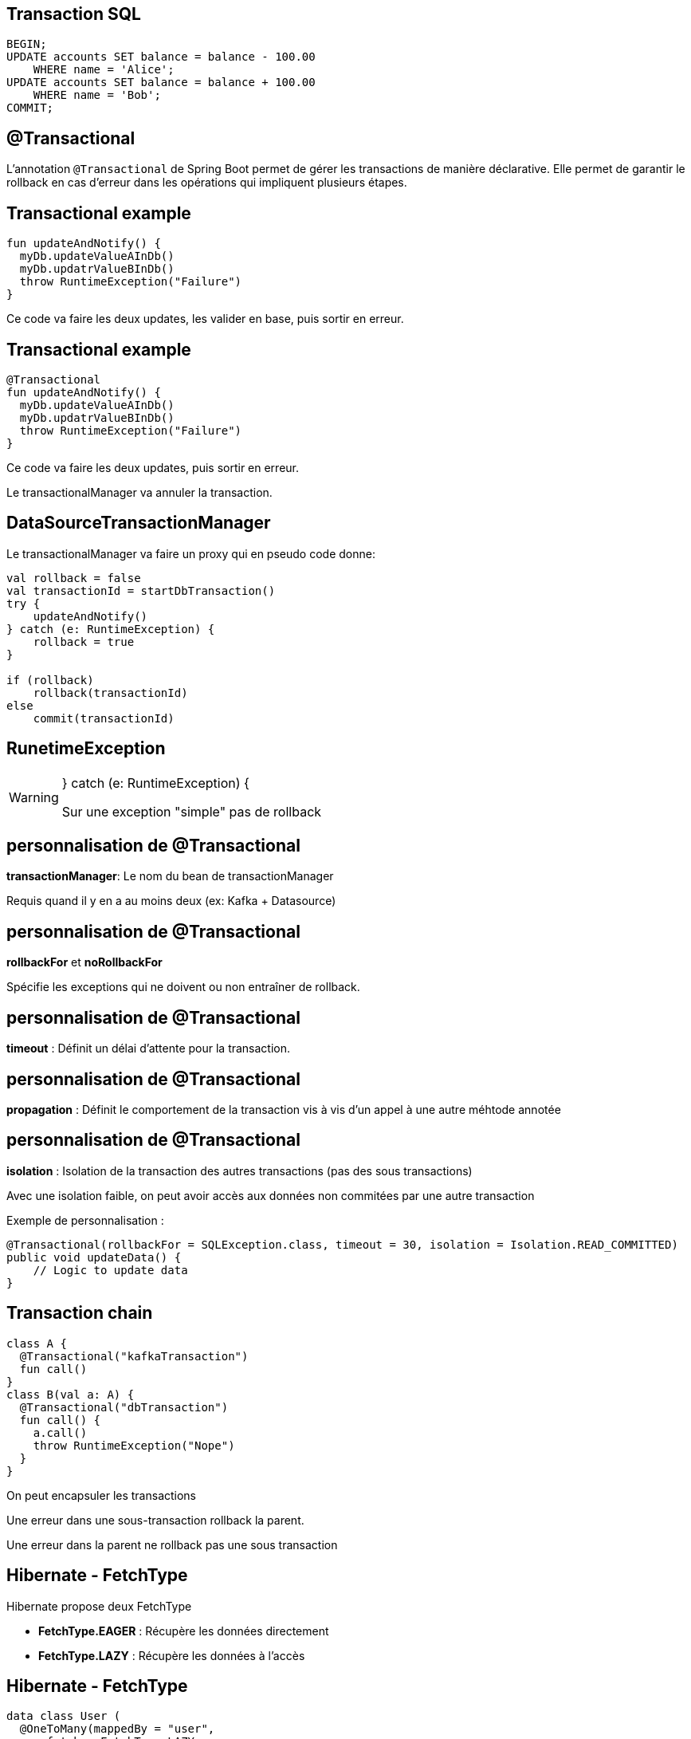 == Transaction SQL

[source,sql]
----
BEGIN;
UPDATE accounts SET balance = balance - 100.00
    WHERE name = 'Alice';
UPDATE accounts SET balance = balance + 100.00
    WHERE name = 'Bob';
COMMIT;
----

== @Transactional

L'annotation `@Transactional` de Spring Boot permet de gérer les transactions de manière déclarative. 
Elle permet de garantir le rollback en cas d'erreur dans les opérations qui impliquent plusieurs étapes.

== Transactional example

[source,kotlin]
----
fun updateAndNotify() {
  myDb.updateValueAInDb()
  myDb.updatrValueBInDb()
  throw RuntimeException("Failure")
}
----

Ce code va faire les deux updates,
les valider en base, 
puis sortir en erreur.

== Transactional example

[source,kotlin]
----
@Transactional
fun updateAndNotify() {
  myDb.updateValueAInDb()
  myDb.updatrValueBInDb()
  throw RuntimeException("Failure")
}
----

Ce code va faire les deux updates,
puis sortir en erreur.

Le transactionalManager va annuler la transaction.

== DataSourceTransactionManager

Le transactionalManager va faire un proxy qui en pseudo code donne:
[source,kotlin]
----
val rollback = false
val transactionId = startDbTransaction()
try {
    updateAndNotify()
} catch (e: RuntimeException) {
    rollback = true
}

if (rollback)
    rollback(transactionId)
else
    commit(transactionId)
----

== RunetimeException

[WARNING]
====
} catch (e: RuntimeException) {

Sur une exception "simple" pas de rollback
====

== personnalisation de @Transactional

**transactionManager**: Le nom du bean de transactionManager

Requis quand il y en a au moins deux (ex: Kafka + Datasource)

== personnalisation de @Transactional

**rollbackFor** et **noRollbackFor**

Spécifie les exceptions qui ne doivent ou non entraîner de rollback.

== personnalisation de @Transactional

**timeout** : Définit un délai d'attente pour la transaction.

== personnalisation de @Transactional

**propagation** : Définit le comportement de la transaction vis à vis d'un appel à une autre méhtode annotée

== personnalisation de @Transactional

**isolation** : Isolation de la transaction des autres transactions (pas des sous transactions)

Avec une isolation faible,
on peut avoir accès aux données non commitées par une autre transaction

Exemple de personnalisation :

[source,java]
----
@Transactional(rollbackFor = SQLException.class, timeout = 30, isolation = Isolation.READ_COMMITTED)
public void updateData() {
    // Logic to update data
}
----

== Transaction chain

[source,kotlin]
----
class A {
  @Transactional("kafkaTransaction")
  fun call()
}
class B(val a: A) {
  @Transactional("dbTransaction")
  fun call() {
    a.call()
    throw RuntimeException("Nope")
  } 
}
----

On peut encapsuler les transactions

Une erreur dans une sous-transaction rollback la parent.

Une erreur dans la parent ne rollback pas une sous transaction

== Hibernate - FetchType

Hibernate propose deux FetchType

* **FetchType.EAGER** : Récupère les données directement 
* **FetchType.LAZY** : Récupère les données à l'accès

== Hibernate - FetchType

[source,kotlin]
----
data class User (
  @OneToMany(mappedBy = "user",
      fetch = FetchType.LAZY,
      orphanRemoval = true)
  var wishes: MutableList<Product> = mutableListOf(),
)
----

== Hibernate & Transaction

[source,kotlin]
----
class MyRepo(jpa: UserJpa) {
  @Transactional
  fun findUser() = jpa.findOne()
}

class MyService(myRepo: MyRepo) {
  fun do() {
    val u = myRepo.findUser()
    u.wishes()
  }
}
----

  Failure: failed to lazily initialize a collection of role: Users.wishes: could not initialize proxy - no Session

Il y a une exception car la transaction est finie,
donc hibernate ne peut plus relancer des requêtes pour récupérer les données.

== Hibernate & Transaction

[source,kotlin]
----
class MyRepo(jpa: UserJpa) {
  fun findUser() = jpa.findOne()
}

class MyService(myRepo: MyRepo) {
  @Transactional
  fun do() {
    val u = myRepo.findUser()
    u.wishes()
  }
}
----

== Spring jpa transaction

[TIP]
====
Par défaut,
Spring ouvre une transaction à chaque requête HTTP s'il y a la dépendance JPA

Ça peut-être désacitvé avec

`spring.jpa.open-in-view=false`
====
